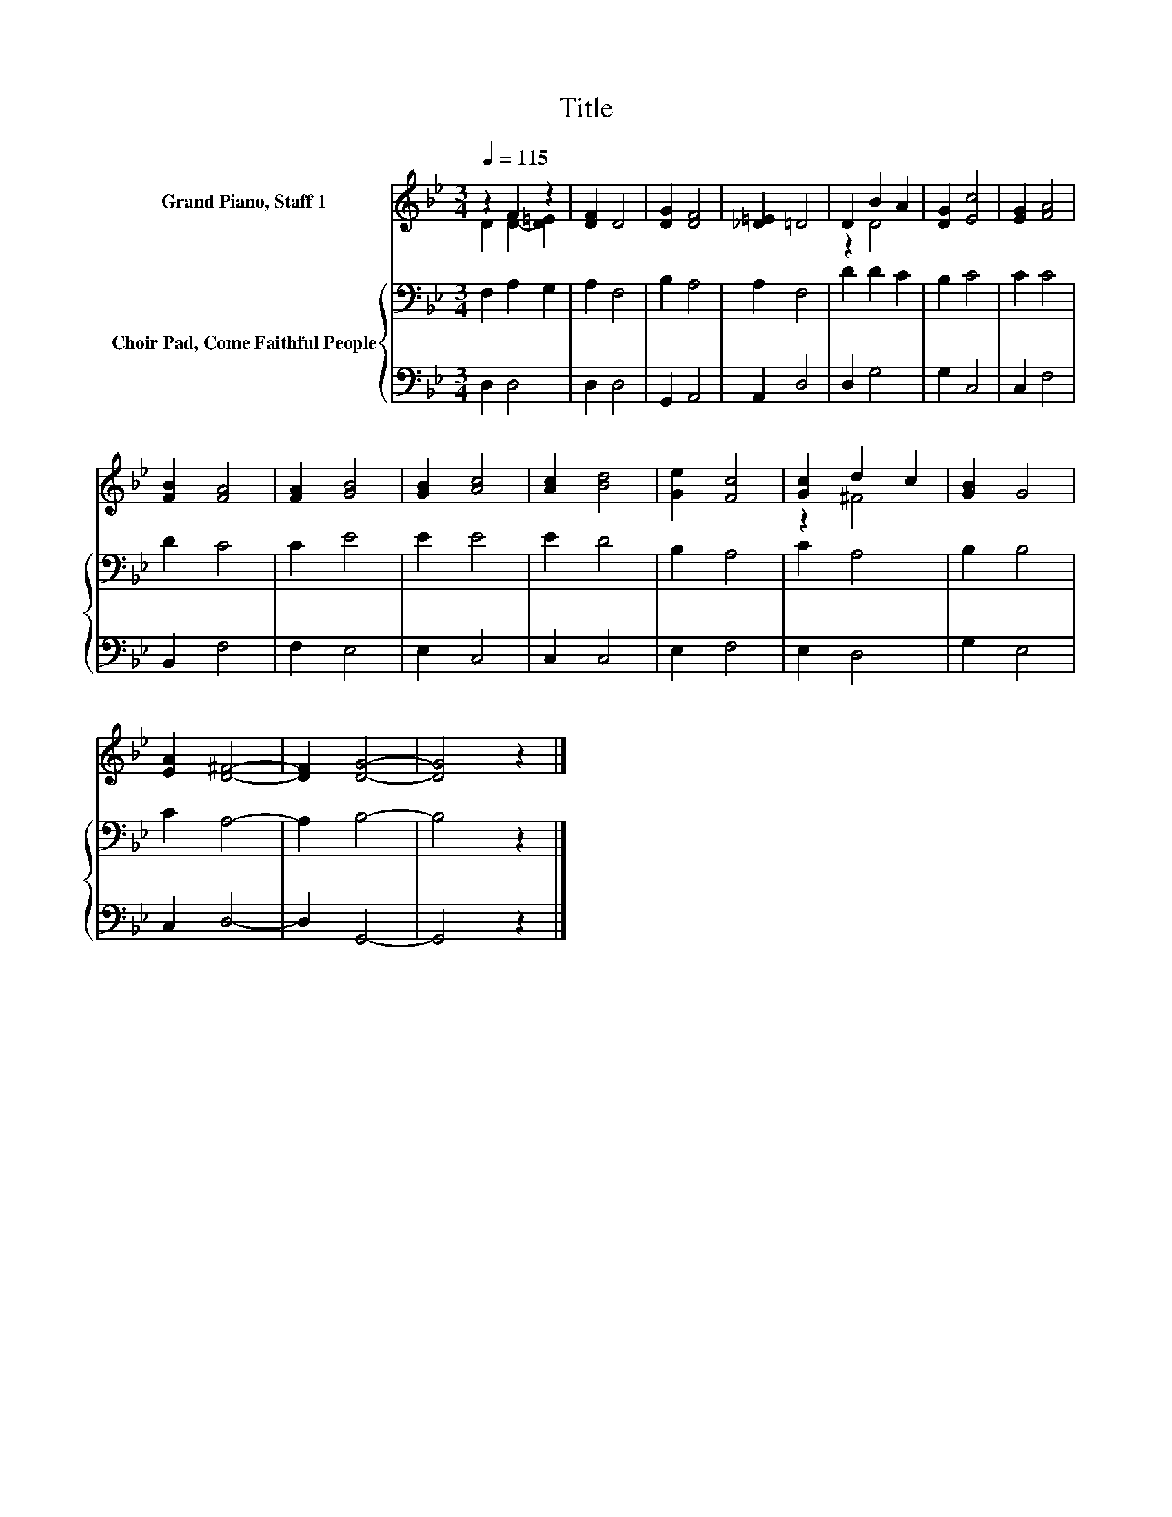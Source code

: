 X:1
T:Title
%%score ( 1 2 ) { 3 | 4 }
L:1/8
Q:1/4=115
M:3/4
K:Bb
V:1 treble nm="Grand Piano, Staff 1"
V:2 treble 
V:3 bass nm="Choir Pad, Come Faithful People"
V:4 bass 
V:1
 z2 F2 z2 | [DF]2 D4 | [DG]2 [DF]4 | [_D=E]2 =D4 | D2 B2 A2 | [DG]2 [Ec]4 | [EG]2 [FA]4 | %7
 [FB]2 [FA]4 | [FA]2 [GB]4 | [GB]2 [Ac]4 | [Ac]2 [Bd]4 | [Ge]2 [Fc]4 | [Gc]2 d2 c2 | [GB]2 G4 | %14
 [EA]2 [D^F]4- | [DF]2 [DG]4- | [DG]4 z2 |] %17
V:2
 D2 D2- [D=E]2 | x6 | x6 | x6 | z2 D4 | x6 | x6 | x6 | x6 | x6 | x6 | x6 | z2 ^F4 | x6 | x6 | x6 | %16
 x6 |] %17
V:3
 F,2 A,2 G,2 | A,2 F,4 | B,2 A,4 | A,2 F,4 | D2 D2 C2 | B,2 C4 | C2 C4 | D2 C4 | C2 E4 | E2 E4 | %10
 E2 D4 | B,2 A,4 | C2 A,4 | B,2 B,4 | C2 A,4- | A,2 B,4- | B,4 z2 |] %17
V:4
 D,2 D,4 | D,2 D,4 | G,,2 A,,4 | A,,2 D,4 | D,2 G,4 | G,2 C,4 | C,2 F,4 | B,,2 F,4 | F,2 E,4 | %9
 E,2 C,4 | C,2 C,4 | E,2 F,4 | E,2 D,4 | G,2 E,4 | C,2 D,4- | D,2 G,,4- | G,,4 z2 |] %17

